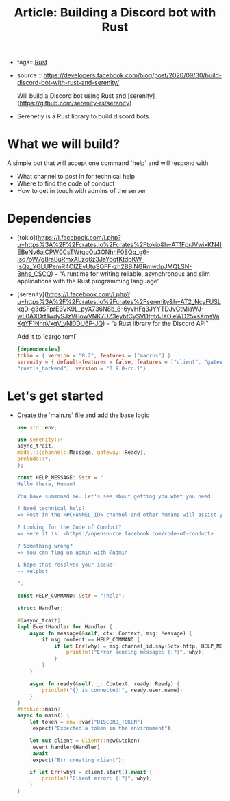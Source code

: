 #+TITLE: Article: Building a Discord bot with Rust
#+CREATED: [2020-10-02 Fri 08:36]
#+LAST_MODIFIED: [2020-10-02 Fri 08:36]
#+HUGO_BASE_DIR: ~/Development/matiasfha/braindump.matiashernandez.dev

 - tags:: [[file:20200920112816-rust.org][Rust]]
 - source :: https://developers.facebook.com/blog/post/2020/09/30/build-discord-bot-with-rust-and-serenity/

   Will build a Discord bot using Rust and [serenity](https://github.com/serenity-rs/serenity)

- Serenetiy is a Rust library to build discord bots.

* What we will build?
A simple bot that will accept one command `help` and will respond with
- What channel to post in for technical help
- Where to find the code of conduct
- How to get in touch with admins of the server

* Dependencies
- [tokio](https://l.facebook.com/l.php?u=https%3A%2F%2Fcrates.io%2Fcrates%2Ftokio&h=AT1FprJVwixKN4IEBeNv6alCPW0CsTWtqpOu3ONhhF0SQq_g6-isq7oW7g8raBuRmxAEzq6z3JaYoqfKtdpKW-jsQz_YGLUPemR4CIZEvUtuSQFF-zh2BBiNGRmwdpJMQLSN-3nhs_CSCQ) - “A runtime for writing reliable, asynchronous and slim applications with the Rust programming language”
- [serenity](https://l.facebook.com/l.php?u=https%3A%2F%2Fcrates.io%2Fcrates%2Fserenity&h=AT2_NcyFUSLkqD-g3dSFprE3VK9L_pyX736N8b_8-6yvHFq3JYYTDJvGtMiaWJ-wL0AXDrt1wdySJzVHowVNK7DZ3eybtCySVDtgtdJXOieWD25xsXmsVaKgYF1NnnVxqV_vNl0DU6P-JQ) - “a Rust library for the Discord API”

  Add it to `cargo.toml`
  #+BEGIN_SRC toml
[dependencies]
tokio = { version = "0.2", features = ["macros"] }
serenity = { default-features = false, features = ["client", "gateway", "model",
"rustls_backend"], version = "0.9.0-rc.1"}
  #+END_SRC

* Let's get started
- Create the `main.rs` file and add the base logic
 #+BEGIN_SRC rust
use std::env;

use serenity::{
async_trait,
model::{channel::Message, gateway::Ready},
prelude::*,
};

const HELP_MESSAGE: &str = "
Hello there, Human!

You have summoned me. Let's see about getting you what you need.

? Need technical help?
=> Post in the <#CHANNEL_ID> channel and other humans will assist you.

? Looking for the Code of Conduct?
=> Here it is: <https://opensource.facebook.com/code-of-conduct>

? Something wrong?
=> You can flag an admin with @admin

I hope that resolves your issue!
-- Helpbot

";

const HELP_COMMAND: &str = "!help";

struct Handler;

#[async_trait]
impl EventHandler for Handler {
    async fn message(&self, ctx: Context, msg: Message) {
        if msg.content == HELP_COMMAND {
            if let Err(why) = msg.channel_id.say(&ctx.http, HELP_MESSAGE).await {
                println!("Error sending message: {:?}", why);
            }
        }
    }

    async fn ready(&self, _: Context, ready: Ready) {
        println!("{} is connected!", ready.user.name);
    }
}
#[tokio::main]
async fn main() {
    let token = env::var("DISCORD_TOKEN")
    .expect("Expected a token in the environment");

    let mut client = Client::new(&token)
    .event_handler(Handler)
    .await
    .expect("Err creating client");

    if let Err(why) = client.start().await {
        println!("Client error: {:?}", why);
    }
}
 #+END_SRC
